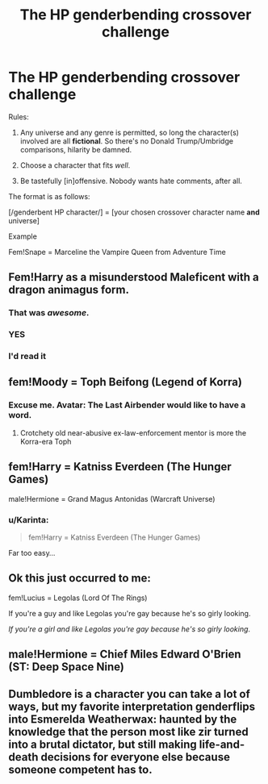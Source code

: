 #+TITLE: The HP genderbending crossover challenge

* The HP genderbending crossover challenge
:PROPERTIES:
:Score: 6
:DateUnix: 1447989796.0
:DateShort: 2015-Nov-20
:FlairText: Discussion
:END:
Rules:

1. Any universe and any genre is permitted, so long the character(s) involved are all *fictional*. So there's no Donald Trump/Umbridge comparisons, hilarity be damned.

2. Choose a character that fits /well/.

3. Be tastefully [in]offensive. Nobody wants hate comments, after all.

The format is as follows:

[/genderbent HP character/] = [your chosen crossover character name *and* universe]

Example

Fem!Snape = Marceline the Vampire Queen from Adventure Time


** Fem!Harry as a misunderstood Maleficent with a dragon animagus form.
:PROPERTIES:
:Author: -Oc-
:Score: 9
:DateUnix: 1448041542.0
:DateShort: 2015-Nov-20
:END:

*** That was /awesome/.
:PROPERTIES:
:Score: 2
:DateUnix: 1448063219.0
:DateShort: 2015-Nov-21
:END:


*** YES
:PROPERTIES:
:Author: Karinta
:Score: 2
:DateUnix: 1448070857.0
:DateShort: 2015-Nov-21
:END:


*** I'd read it
:PROPERTIES:
:Author: Waldorf_
:Score: 2
:DateUnix: 1448168283.0
:DateShort: 2015-Nov-22
:END:


** fem!Moody = Toph Beifong (Legend of Korra)
:PROPERTIES:
:Author: wordhammer
:Score: 5
:DateUnix: 1448042133.0
:DateShort: 2015-Nov-20
:END:

*** Excuse me. Avatar: The Last Airbender would like to have a word.
:PROPERTIES:
:Author: Karinta
:Score: 1
:DateUnix: 1448070876.0
:DateShort: 2015-Nov-21
:END:

**** Crotchety old near-abusive ex-law-enforcement mentor is more the Korra-era Toph
:PROPERTIES:
:Author: wordhammer
:Score: 6
:DateUnix: 1448071694.0
:DateShort: 2015-Nov-21
:END:


** fem!Harry = Katniss Everdeen (The Hunger Games)

male!Hermione = Grand Magus Antonidas (Warcraft Universe)
:PROPERTIES:
:Author: UndeadBBQ
:Score: 3
:DateUnix: 1448036448.0
:DateShort: 2015-Nov-20
:END:

*** u/Karinta:
#+begin_quote
  fem!Harry = Katniss Everdeen (The Hunger Games)
#+end_quote

Far too easy...
:PROPERTIES:
:Author: Karinta
:Score: 2
:DateUnix: 1448070912.0
:DateShort: 2015-Nov-21
:END:


** Ok this just occurred to me:

fem!Lucius = Legolas (Lord Of The Rings)

If you're a guy and like Legolas you're gay because he's so girly looking.

/If you're a girl and like Legolas you're gay because he's so girly looking/.
:PROPERTIES:
:Score: 4
:DateUnix: 1448112602.0
:DateShort: 2015-Nov-21
:END:


** male!Hermione = Chief Miles Edward O'Brien (ST: Deep Space Nine)
:PROPERTIES:
:Author: wordhammer
:Score: 2
:DateUnix: 1448037645.0
:DateShort: 2015-Nov-20
:END:


** Dumbledore is a character you can take a lot of ways, but my favorite interpretation genderflips into Esmerelda Weatherwax: haunted by the knowledge that the person most like zir turned into a brutal dictator, but still making life-and-death decisions for everyone else because someone competent has to.
:PROPERTIES:
:Author: dspeyer
:Score: 1
:DateUnix: 1448270449.0
:DateShort: 2015-Nov-23
:END:
